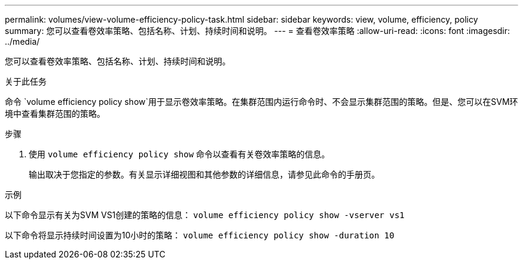 ---
permalink: volumes/view-volume-efficiency-policy-task.html 
sidebar: sidebar 
keywords: view, volume, efficiency, policy 
summary: 您可以查看卷效率策略、包括名称、计划、持续时间和说明。 
---
= 查看卷效率策略
:allow-uri-read: 
:icons: font
:imagesdir: ../media/


[role="lead"]
您可以查看卷效率策略、包括名称、计划、持续时间和说明。

.关于此任务
命令 `volume efficiency policy show`用于显示卷效率策略。在集群范围内运行命令时、不会显示集群范围的策略。但是、您可以在SVM环境中查看集群范围的策略。

.步骤
. 使用 `volume efficiency policy show` 命令以查看有关卷效率策略的信息。
+
输出取决于您指定的参数。有关显示详细视图和其他参数的详细信息，请参见此命令的手册页。



.示例
以下命令显示有关为SVM VS1创建的策略的信息：
`volume efficiency policy show -vserver vs1`

以下命令将显示持续时间设置为10小时的策略：
`volume efficiency policy show -duration 10`
